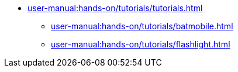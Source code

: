 // Reference all the files defined in the tutorials folder
* xref:user-manual:hands-on/tutorials/tutorials.adoc[]
** xref:user-manual:hands-on/tutorials/batmobile.adoc[]
** xref:user-manual:hands-on/tutorials/flashlight.adoc[]